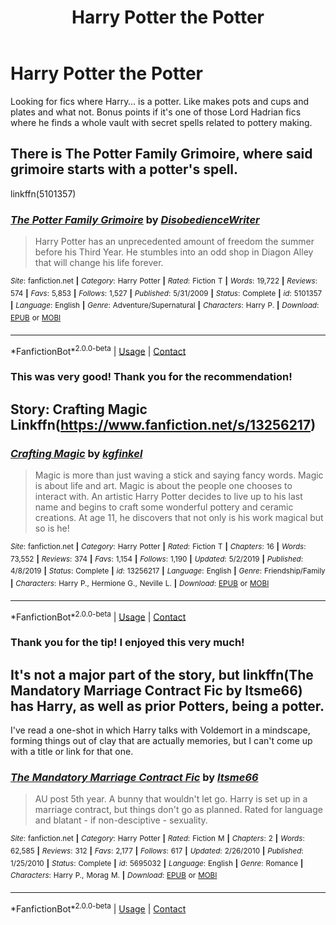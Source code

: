 #+TITLE: Harry Potter the Potter

* Harry Potter the Potter
:PROPERTIES:
:Author: blackhole_124
:Score: 36
:DateUnix: 1598001627.0
:DateShort: 2020-Aug-21
:FlairText: Request
:END:
Looking for fics where Harry... is a potter. Like makes pots and cups and plates and what not. Bonus points if it's one of those Lord Hadrian fics where he finds a whole vault with secret spells related to pottery making.


** There is The Potter Family Grimoire, where said grimoire starts with a potter's spell.

linkffn(5101357)
:PROPERTIES:
:Author: Omeganian
:Score: 11
:DateUnix: 1598004369.0
:DateShort: 2020-Aug-21
:END:

*** [[https://www.fanfiction.net/s/5101357/1/][*/The Potter Family Grimoire/*]] by [[https://www.fanfiction.net/u/1228238/DisobedienceWriter][/DisobedienceWriter/]]

#+begin_quote
  Harry Potter has an unprecedented amount of freedom the summer before his Third Year. He stumbles into an odd shop in Diagon Alley that will change his life forever.
#+end_quote

^{/Site/:} ^{fanfiction.net} ^{*|*} ^{/Category/:} ^{Harry} ^{Potter} ^{*|*} ^{/Rated/:} ^{Fiction} ^{T} ^{*|*} ^{/Words/:} ^{19,722} ^{*|*} ^{/Reviews/:} ^{574} ^{*|*} ^{/Favs/:} ^{5,853} ^{*|*} ^{/Follows/:} ^{1,527} ^{*|*} ^{/Published/:} ^{5/31/2009} ^{*|*} ^{/Status/:} ^{Complete} ^{*|*} ^{/id/:} ^{5101357} ^{*|*} ^{/Language/:} ^{English} ^{*|*} ^{/Genre/:} ^{Adventure/Supernatural} ^{*|*} ^{/Characters/:} ^{Harry} ^{P.} ^{*|*} ^{/Download/:} ^{[[http://www.ff2ebook.com/old/ffn-bot/index.php?id=5101357&source=ff&filetype=epub][EPUB]]} ^{or} ^{[[http://www.ff2ebook.com/old/ffn-bot/index.php?id=5101357&source=ff&filetype=mobi][MOBI]]}

--------------

*FanfictionBot*^{2.0.0-beta} | [[https://github.com/FanfictionBot/reddit-ffn-bot/wiki/Usage][Usage]] | [[https://www.reddit.com/message/compose?to=tusing][Contact]]
:PROPERTIES:
:Author: FanfictionBot
:Score: 7
:DateUnix: 1598004390.0
:DateShort: 2020-Aug-21
:END:


*** This was very good! Thank you for the recommendation!
:PROPERTIES:
:Author: blackhole_124
:Score: 3
:DateUnix: 1598014262.0
:DateShort: 2020-Aug-21
:END:


** Story: Crafting Magic Linkffn([[https://www.fanfiction.net/s/13256217]])
:PROPERTIES:
:Author: PhantomKeeperQazs
:Score: 5
:DateUnix: 1598013408.0
:DateShort: 2020-Aug-21
:END:

*** [[https://www.fanfiction.net/s/13256217/1/][*/Crafting Magic/*]] by [[https://www.fanfiction.net/u/7217713/kgfinkel][/kgfinkel/]]

#+begin_quote
  Magic is more than just waving a stick and saying fancy words. Magic is about life and art. Magic is about the people one chooses to interact with. An artistic Harry Potter decides to live up to his last name and begins to craft some wonderful pottery and ceramic creations. At age 11, he discovers that not only is his work magical but so is he!
#+end_quote

^{/Site/:} ^{fanfiction.net} ^{*|*} ^{/Category/:} ^{Harry} ^{Potter} ^{*|*} ^{/Rated/:} ^{Fiction} ^{T} ^{*|*} ^{/Chapters/:} ^{16} ^{*|*} ^{/Words/:} ^{73,552} ^{*|*} ^{/Reviews/:} ^{374} ^{*|*} ^{/Favs/:} ^{1,154} ^{*|*} ^{/Follows/:} ^{1,190} ^{*|*} ^{/Updated/:} ^{5/2/2019} ^{*|*} ^{/Published/:} ^{4/8/2019} ^{*|*} ^{/Status/:} ^{Complete} ^{*|*} ^{/id/:} ^{13256217} ^{*|*} ^{/Language/:} ^{English} ^{*|*} ^{/Genre/:} ^{Friendship/Family} ^{*|*} ^{/Characters/:} ^{Harry} ^{P.,} ^{Hermione} ^{G.,} ^{Neville} ^{L.} ^{*|*} ^{/Download/:} ^{[[http://www.ff2ebook.com/old/ffn-bot/index.php?id=13256217&source=ff&filetype=epub][EPUB]]} ^{or} ^{[[http://www.ff2ebook.com/old/ffn-bot/index.php?id=13256217&source=ff&filetype=mobi][MOBI]]}

--------------

*FanfictionBot*^{2.0.0-beta} | [[https://github.com/FanfictionBot/reddit-ffn-bot/wiki/Usage][Usage]] | [[https://www.reddit.com/message/compose?to=tusing][Contact]]
:PROPERTIES:
:Author: FanfictionBot
:Score: 4
:DateUnix: 1598013426.0
:DateShort: 2020-Aug-21
:END:


*** Thank you for the tip! I enjoyed this very much!
:PROPERTIES:
:Author: blackhole_124
:Score: 3
:DateUnix: 1598026995.0
:DateShort: 2020-Aug-21
:END:


** It's not a major part of the story, but linkffn(The Mandatory Marriage Contract Fic by Itsme66) has Harry, as well as prior Potters, being a potter.

I've read a one-shot in which Harry talks with Voldemort in a mindscape, forming things out of clay that are actually memories, but I can't come up with a title or link for that one.
:PROPERTIES:
:Author: steve_wheeler
:Score: 2
:DateUnix: 1598044300.0
:DateShort: 2020-Aug-22
:END:

*** [[https://www.fanfiction.net/s/5695032/1/][*/The Mandatory Marriage Contract Fic/*]] by [[https://www.fanfiction.net/u/1747344/Itsme66][/Itsme66/]]

#+begin_quote
  AU post 5th year. A bunny that wouldn't let go. Harry is set up in a marriage contract, but things don't go as planned. Rated for language and blatant - if non-desciptive - sexuality.
#+end_quote

^{/Site/:} ^{fanfiction.net} ^{*|*} ^{/Category/:} ^{Harry} ^{Potter} ^{*|*} ^{/Rated/:} ^{Fiction} ^{M} ^{*|*} ^{/Chapters/:} ^{2} ^{*|*} ^{/Words/:} ^{62,585} ^{*|*} ^{/Reviews/:} ^{312} ^{*|*} ^{/Favs/:} ^{2,177} ^{*|*} ^{/Follows/:} ^{617} ^{*|*} ^{/Updated/:} ^{2/26/2010} ^{*|*} ^{/Published/:} ^{1/25/2010} ^{*|*} ^{/Status/:} ^{Complete} ^{*|*} ^{/id/:} ^{5695032} ^{*|*} ^{/Language/:} ^{English} ^{*|*} ^{/Genre/:} ^{Romance} ^{*|*} ^{/Characters/:} ^{Harry} ^{P.,} ^{Morag} ^{M.} ^{*|*} ^{/Download/:} ^{[[http://www.ff2ebook.com/old/ffn-bot/index.php?id=5695032&source=ff&filetype=epub][EPUB]]} ^{or} ^{[[http://www.ff2ebook.com/old/ffn-bot/index.php?id=5695032&source=ff&filetype=mobi][MOBI]]}

--------------

*FanfictionBot*^{2.0.0-beta} | [[https://github.com/FanfictionBot/reddit-ffn-bot/wiki/Usage][Usage]] | [[https://www.reddit.com/message/compose?to=tusing][Contact]]
:PROPERTIES:
:Author: FanfictionBot
:Score: 1
:DateUnix: 1598044323.0
:DateShort: 2020-Aug-22
:END:
